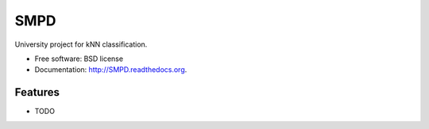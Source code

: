 ===============================
SMPD
===============================

.. image:: https://badge.fury.io/py/SMPD.png
    :target: http://badge.fury.io/py/SMPD

.. image:: https://travis-ci.org/wiceradon/SMPD.png?branch=master
        :target: https://travis-ci.org/wiceradon/SMPD

.. image:: https://pypip.in/d/SMPD/badge.png
        :target: https://pypi.python.org/pypi/SMPD


University project for kNN classification.

* Free software: BSD license
* Documentation: http://SMPD.readthedocs.org.

Features
--------

* TODO